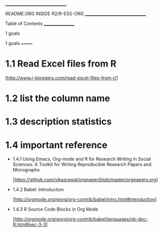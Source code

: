 		    ________________________________

		     README.ORG INSIDE R2/R-ESS-ORG
		    ________________________________


Table of Contents
_________________

1 goals





1 goals
=======

* 1.1 Read Excel files from R

  [http://www.r-bloggers.com/read-excel-files-from-r/]


* 1.2 list the column name


* 1.3 description statistics


* 1.4 important reference

  + 1.4.1 Using Emacs, Org-mode and R for Research Writing in Social Sciences: A Toolkit for Writing Reproducible Research Papers and Monographs

    [https://github.com/vikasrawal/orgpaper/blob/master/orgpapers.org]


  + 1.4.2 Babel: Introduction

    [http://orgmode.org/worg/org-contrib/babel/intro.html#introduction]


  + 1.4.3 R Source Code Blocks in Org Mode

    [http://orgmode.org/worg/org-contrib/babel/languages/ob-doc-R.html#sec-3-3]
